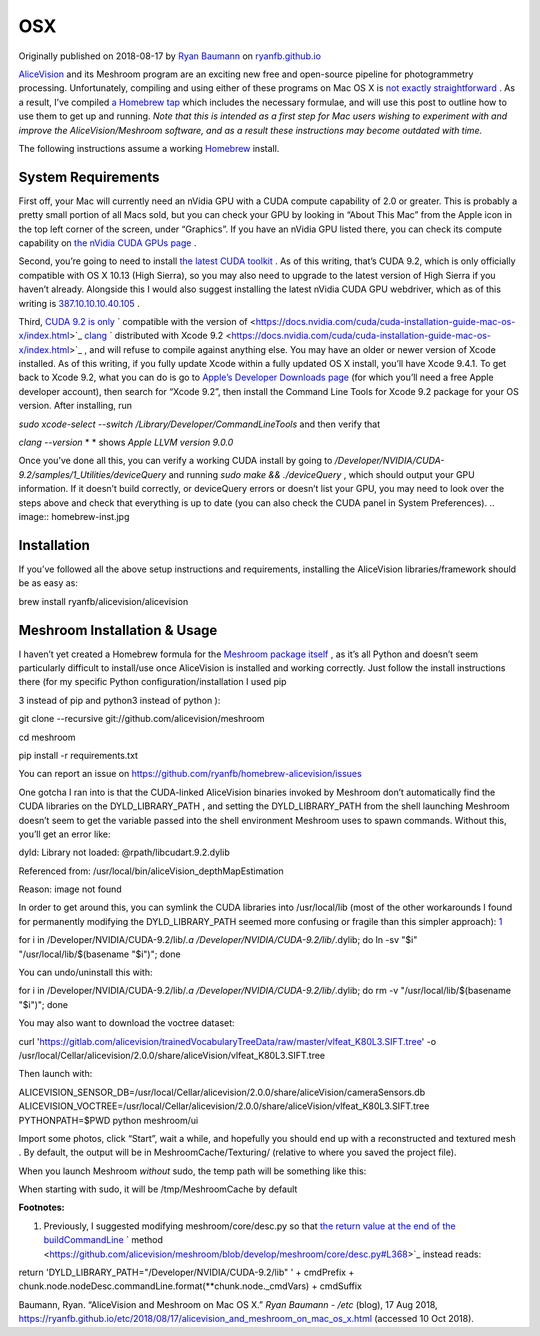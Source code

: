 OSX
~~~

Originally published on 2018-08-17 by
`Ryan Baumann <https://ryanfb.github.io/>`_
on
`ryanfb.github.io <https://ryanfb.github.io/etc/2018/08/17/alicevision_and_meshroom_on_mac_os_x.html>`_

`AliceVision <https://alicevision.github.io/>`_
and its Meshroom program are an exciting new free and open-source pipeline for photogrammetry processing. Unfortunately, compiling and using either of these programs on Mac OS X is
`not exactly straightforward <https://github.com/alicevision/AliceVision/issues/444>`_
. As a result, I’ve compiled
`a Homebrew tap <http://github.com/ryanfb/homebrew-alicevision>`_
which includes the necessary formulae, and will use this post to outline how to use them to get up and running.
*Note that this is intended as a first step for Mac users wishing to experiment with and improve the AliceVision/Meshroom software, and as a result these instructions may become outdated with time.*

.. image:: homebrew.jpg

The following instructions assume a working
`Homebrew <https://brew.sh/>`_
install.

System Requirements
^^^^^^^^^^^^^^^^^^^

First off, your Mac will currently need an nVidia GPU with a CUDA compute capability of 2.0 or greater. This is probably a pretty small portion of all Macs sold, but you can check your GPU by looking in “About This Mac” from the Apple icon in the top left corner of the screen, under “Graphics”. If you have an nVidia GPU listed there, you can check its compute capability on
`the nVidia CUDA GPUs page <https://developer.nvidia.com/cuda-gpus>`_
.

Second, you’re going to need to install
`the latest CUDA toolkit <https://developer.nvidia.com/cuda-downloads>`_
. As of this writing, that’s CUDA 9.2, which is only officially compatible with OS X 10.13 (High Sierra), so you may also need to upgrade to the latest version of High Sierra if you haven’t already. Alongside this I would also suggest installing the latest nVidia CUDA GPU webdriver, which as of this writing is
`387.10.10.10.40.105 <https://www.nvidia.com/download/driverResults.aspx/136062/en-us>`_
.

Third,
`CUDA 9.2 is  <https://docs.nvidia.com/cuda/cuda-installation-guide-mac-os-x/index.html>`_
`only <https://docs.nvidia.com/cuda/cuda-installation-guide-mac-os-x/index.html>`_
` compatible with the version of  <https://docs.nvidia.com/cuda/cuda-installation-guide-mac-os-x/index.html>`_
`clang <https://docs.nvidia.com/cuda/cuda-installation-guide-mac-os-x/index.html>`_
` distributed with Xcode 9.2 <https://docs.nvidia.com/cuda/cuda-installation-guide-mac-os-x/index.html>`_
, and will refuse to compile against anything else. You may have an older or newer version of Xcode installed. As of this writing, if you fully update Xcode within a fully updated OS X install, you’ll have Xcode 9.4.1. To get back to Xcode 9.2, what you can do is go to
`Apple’s Developer Downloads page <https://developer.apple.com/download/more/>`_
(for which you’ll need a free Apple developer account), then search for “Xcode 9.2”, then install the Command Line Tools for Xcode 9.2 package for your OS version. After installing, run

*sudo xcode-select --switch /Library/Developer/CommandLineTools*
and then verify that

*clang --version*
* *
shows
*Apple LLVM version 9.0.0*

Once you’ve done all this, you can verify a working CUDA install by going to
*/Developer/NVIDIA/CUDA-9.2/samples/1_Utilities/deviceQuery*
and running
*sudo make && ./deviceQuery*
, which should output your GPU information. If it doesn’t build correctly, or
deviceQuery
errors or doesn’t list your GPU, you may need to look over the steps above and check that everything is up to date (you can also check the CUDA panel in System Preferences).
.. image:: homebrew-inst.jpg

Installation
^^^^^^^^^^^^

If you’ve followed all the above setup instructions and requirements, installing the AliceVision libraries/framework should be as easy as:

brew install ryanfb/alicevision/alicevision

Meshroom Installation & Usage
^^^^^^^^^^^^^^^^^^^^^^^^^^^^^

I haven’t yet created a Homebrew formula for the
`Meshroom package itself <https://github.com/alicevision/meshroom>`_
, as it’s all Python and doesn’t seem particularly difficult to install/use once AliceVision is installed and working correctly. Just follow the install instructions there (for my specific Python configuration/installation I used
pip

3
instead of
pip
and
python3
instead of
python
):

git clone --recursive git://github.com/alicevision/meshroom

cd meshroom

pip install -r requirements.txt

You can report an issue on
`https://github.com/ryanfb/homebrew-alicevision/issues <https://github.com/ryanfb/homebrew-alicevision/issues>`_


One gotcha I ran into is that the CUDA-linked AliceVision binaries invoked by Meshroom don’t automatically find the CUDA libraries on the
DYLD_LIBRARY_PATH
, and setting the
DYLD_LIBRARY_PATH
from the shell launching Meshroom doesn’t seem to get the variable passed into the shell environment Meshroom uses to spawn commands. Without this, you’ll get an error like:

dyld: Library not loaded: @rpath/libcudart.9.2.dylib

Referenced from: /usr/local/bin/aliceVision_depthMapEstimation

Reason: image not found

In order to get around this, you can symlink the CUDA libraries into
/usr/local/lib
(most of the other workarounds I found for permanently modifying the
DYLD_LIBRARY_PATH
seemed more confusing or fragile than this simpler approach):
`1 <https://ryanfb.github.io/etc/2018/08/17/alicevision_and_meshroom_on_mac_os_x.html#fn:dyldpath>`_

for i in /Developer/NVIDIA/CUDA-9.2/lib/*.a /Developer/NVIDIA/CUDA-9.2/lib/*.dylib; do ln -sv "$i" "/usr/local/lib/$(basename "$i")"; done

You can undo/uninstall this with:

for i in /Developer/NVIDIA/CUDA-9.2/lib/*.a /Developer/NVIDIA/CUDA-9.2/lib/*.dylib; do rm -v "/usr/local/lib/$(basename "$i")"; done

You may also want to download the voctree dataset:

curl 'https://gitlab.com/alicevision/trainedVocabularyTreeData/raw/master/vlfeat_K80L3.SIFT.tree' -o /usr/local/Cellar/alicevision/2.0.0/share/aliceVision/vlfeat_K80L3.SIFT.tree

Then launch with:

ALICEVISION_SENSOR_DB=/usr/local/Cellar/alicevision/2.0.0/share/aliceVision/cameraSensors.db ALICEVISION_VOCTREE=/usr/local/Cellar/alicevision/2.0.0/share/aliceVision/vlfeat_K80L3.SIFT.tree PYTHONPATH=$PWD python meshroom/ui

Import some photos, click “Start”, wait a while, and hopefully you should end up with a reconstructed and textured mesh
.
By default, the output will be in
MeshroomCache/Texturing/
(relative to where you saved the project file).

When you launch Meshroom
*without*
sudo, the temp path will be something like this:

.. image:: cache-folder.png

When starting with sudo, it will be /tmp/MeshroomCache by default

**Footnotes:**

#.  Previously, I suggested modifying
    meshroom/core/desc.py
    so that
    `the return value at the end of the  <https://github.com/alicevision/meshroom/blob/develop/meshroom/core/desc.py#L368>`_
    `buildCommandLine <https://github.com/alicevision/meshroom/blob/develop/meshroom/core/desc.py#L368>`_
    ` method <https://github.com/alicevision/meshroom/blob/develop/meshroom/core/desc.py#L368>`_
    instead reads:



return 'DYLD_LIBRARY_PATH="/Developer/NVIDIA/CUDA-9.2/lib" ' + cmdPrefix + chunk.node.nodeDesc.commandLine.format(**chunk.node._cmdVars) + cmdSuffix

Baumann, Ryan. “AliceVision and Meshroom on Mac OS X.”
*Ryan Baumann - /etc*
(blog), 17 Aug 2018,
`https://ryanfb.github.io/etc/2018/08/17/alicevision_and_meshroom_on_mac_os_x.html <https://ryanfb.github.io/etc/2018/08/17/alicevision_and_meshroom_on_mac_os_x.html>`_
(accessed 10 Oct 2018).
